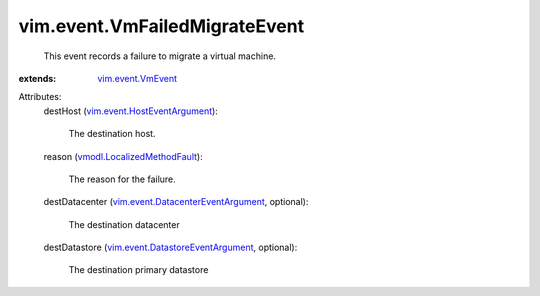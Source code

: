 .. _vim.event.VmEvent: ../../vim/event/VmEvent.rst

.. _vmodl.LocalizedMethodFault: ../../vmodl/LocalizedMethodFault.rst

.. _vim.event.HostEventArgument: ../../vim/event/HostEventArgument.rst

.. _vim.event.DatastoreEventArgument: ../../vim/event/DatastoreEventArgument.rst

.. _vim.event.DatacenterEventArgument: ../../vim/event/DatacenterEventArgument.rst


vim.event.VmFailedMigrateEvent
==============================
  This event records a failure to migrate a virtual machine.
:extends: vim.event.VmEvent_

Attributes:
    destHost (`vim.event.HostEventArgument`_):

       The destination host.
    reason (`vmodl.LocalizedMethodFault`_):

       The reason for the failure.
    destDatacenter (`vim.event.DatacenterEventArgument`_, optional):

       The destination datacenter
    destDatastore (`vim.event.DatastoreEventArgument`_, optional):

       The destination primary datastore

